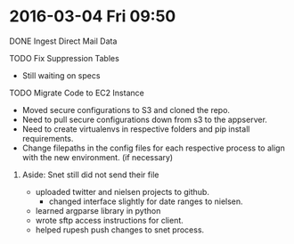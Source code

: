 * 2016-03-04 Fri 09:50
**** DONE Ingest Direct Mail Data
**** TODO Fix Suppression Tables
 + Still waiting on specs

**** TODO Migrate Code to EC2 Instance
 + Moved secure configurations to S3 and cloned the repo.
 + Need to pull secure configurations down from s3 to the appserver.
 + Need to create virtualenvs in respective folders and pip install requirements.
 + Change filepaths in the config files for each respective process to align with the new environment. (if necessary)

***** Aside: Snet still did not send their file

+ uploaded twitter and nielsen projects to github.
  + changed interface slightly for date ranges to nielsen.
+ learned argparse library in python
+ wrote sftp access instructions for client.
+ helped rupesh push changes to snet process.

